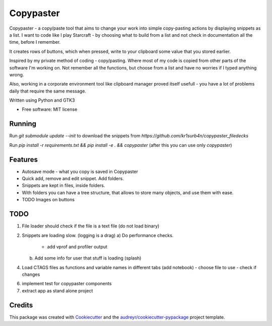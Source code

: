 ==================
Copypaster
==================


.. image:: https://img.shields.io/pypi/v/copypaster.svg
        :target: https://pypi.python.org/pypi/copypaster

.. image:: https://img.shields.io/travis/audreyr/copypaster.svg
        :target: https://travis-ci.org/audreyr/copypaster

.. image:: https://readthedocs.org/projects/copypaster/badge/?version=latest
        :target: https://copypaster.readthedocs.io/en/latest/?badge=latest
        :alt: Documentation Status


.. image:: https://pyup.io/repos/github/audreyr/copypaster/shield.svg
     :target: https://pyup.io/repos/github/audreyr/copypaster/
     :alt: Updates

Copypaster - a copy/paste tool that aims to change your
work into simple copy-pasting actions by displaying snippets as a list. I want to code like I play Starcraft - by choosing what to build from a list and not check in documentation all the time, before I remember.


It creates rows of buttons, which when pressed, write
to your clipboard some value that you stored earlier.

Inspired by my private method of coding - copy/pasting.
Where most of my code is copied from other parts of the software I'm working on. Not remember all the functions, but choose from a list and have no worries if I typed anything wrong.

Also, working in a corporate environment tool like clipboard manager proved itself usefull - you have a lot
of problems daily that require the same message.


Written using Python and GTK3

* Free software: MIT license

Running
-----------

Run `git submodule update --init` to download the snippets from `https://github.com/kr1surb4n/copypaster_filedecks`

Run `pip install -r requirements.txt && pip install -e . && copypaster`  (after this you can use only `copypaster`)



Features
--------

* Autosave mode - what you copy is saved in Copypaster
* Quick add, remove and edit snippet. Add folders.
* Snippets are kept in files, inside folders.
* With folders you can have a tree structure, that allows to store many objects, and use them with ease. 
* TODO Images on buttons

TODO
----
1. File loader should check if the file is a text file (do not load binary)
2. Snippets are loading slow. (logging is a drag)
   a) Do performance checks.
        - add vprof and profiler output
   b) Add some info for user that stuff is loading (splash)
4. Load CTAGS files as functions and variable names in different tabs (add notebook)
   - choose file to use
   - check if changes
6. implement test for copypaster components
7. extract app as stand alone project

Credits
-------

This package was created with Cookiecutter_ and the `audreyr/cookiecutter-pypackage`_ project template.

.. _Cookiecutter: https://github.com/audreyr/cookiecutter
.. _`audreyr/cookiecutter-pypackage`: https://github.com/audreyr/cookiecutter-pypackage

